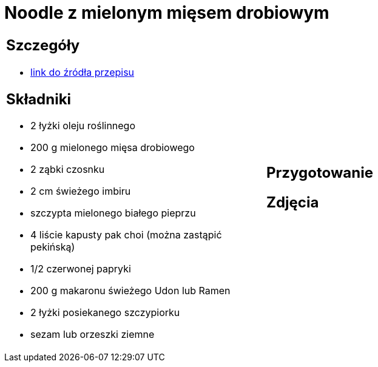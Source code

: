 = Noodle z mielonym mięsem drobiowym

[cols=".<a,.<a"]
[frame=none]
[grid=none]
|===
|
== Szczegóły
* https://www.kwestiasmaku.com/przepis/noodle-z-mielonym-miesem-drobiowym[link do źródła przepisu]

== Składniki
* 2 łyżki oleju roślinnego
* 200 g mielonego mięsa drobiowego
* 2 ząbki czosnku
* 2 cm świeżego imbiru
* szczypta mielonego białego pieprzu
* 4 liście kapusty pak choi (można zastąpić pekińską)
* 1/2 czerwonej papryki
* 200 g makaronu świeżego Udon lub Ramen
* 2 łyżki posiekanego szczypiorku
* sezam lub orzeszki ziemne
|
== Przygotowanie

== Zdjęcia
|===
